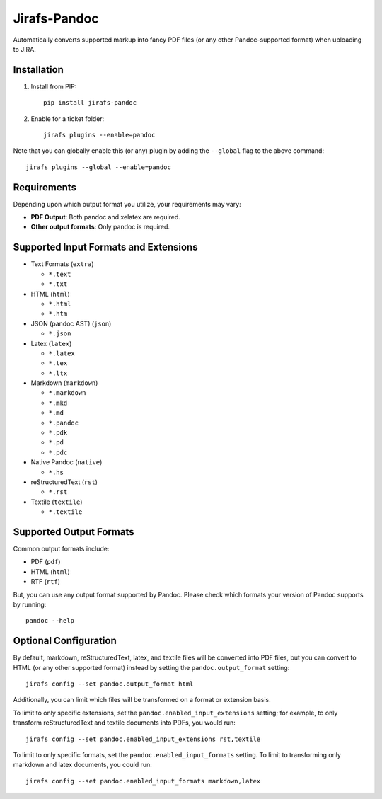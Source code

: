 Jirafs-Pandoc
=============

Automatically converts supported markup into fancy PDF files
(or any other Pandoc-supported format) when uploading to JIRA.

Installation
------------

1. Install from PIP::

    pip install jirafs-pandoc

2. Enable for a ticket folder::

    jirafs plugins --enable=pandoc

Note that you can globally enable this (or any) plugin by adding the
``--global`` flag to the above command::

    jirafs plugins --global --enable=pandoc

Requirements
------------

Depending upon which output format you utilize, your requirements
may vary:

* **PDF Output**: Both pandoc and xelatex are required.
* **Other output formats**: Only pandoc is required.

Supported Input Formats and Extensions
--------------------------------------

* Text Formats (``extra``)

  * ``*.text``
  * ``*.txt``

* HTML (``html``)

  * ``*.html``
  * ``*.htm``

* JSON (pandoc AST) (``json``)

  * ``*.json``

* Latex (``latex``)

  * ``*.latex``
  * ``*.tex``
  * ``*.ltx``

* Markdown (``markdown``)

  * ``*.markdown``
  * ``*.mkd``
  * ``*.md``
  * ``*.pandoc``
  * ``*.pdk``
  * ``*.pd``
  * ``*.pdc``

* Native Pandoc (``native``)

  * ``*.hs``

* reStructuredText (``rst``)

  * ``*.rst``

* Textile (``textile``)

  * ``*.textile``

Supported Output Formats
------------------------

Common output formats include:

* PDF (``pdf``)
* HTML (``html``)
* RTF (``rtf``)

But, you can use any output format supported by Pandoc.  Please check
which formats your version of Pandoc supports by running::

    pandoc --help

Optional Configuration
----------------------

By default, markdown, reStructuredText, latex, and textile files will be
converted into PDF files, but you can convert to HTML (or any other
supported format) instead by setting the ``pandoc.output_format`` setting::

    jirafs config --set pandoc.output_format html

Additionally, you can limit which files will be transformed on a format
or extension basis.

To limit to only specific extensions, set the
``pandoc.enabled_input_extensions`` setting; for example, to only transform
reStructuredText and textile documents into PDFs, you would run::

    jirafs config --set pandoc.enabled_input_extensions rst,textile

To limit to only specific formats, set the
``pandoc.enabled_input_formats`` setting.  To limit to transforming only
markdown and latex documents, you could run::

    jirafs config --set pandoc.enabled_input_formats markdown,latex

